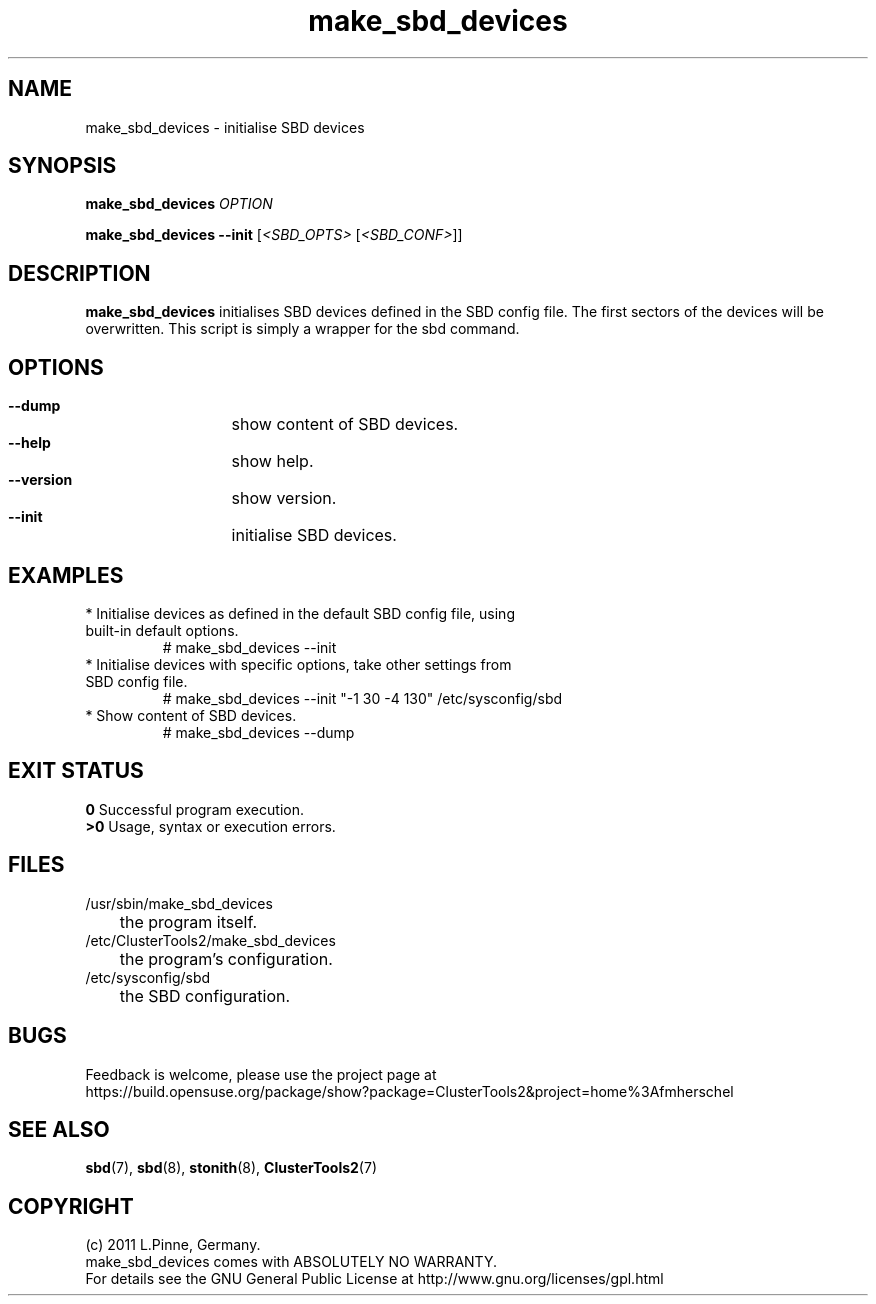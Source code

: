 .TH make_sbd_devices 8 "09 June 2011" "" "ClusterTools2"
.\"
.SH NAME
make_sbd_devices \- initialise SBD devices 
.\"
.SH SYNOPSIS
.P
.B make_sbd_devices \fIOPTION\fR
.P
.B make_sbd_devices --init \fR[\fI<SBD_OPTS>\fR [\fI<SBD_CONF>\fR]]
.\"
.SH DESCRIPTION
\fBmake_sbd_devices\fP initialises SBD devices defined in the SBD config file.
The first sectors of the devices will be overwritten. This script is simply a
wrapper for the sbd command.
.br
.\"
.SH OPTIONS
.HP
\fB --dump\fR
	show content of SBD devices.
.HP
\fB --help\fR
	show help.
.HP
\fB --version\fR
	show version.
.HP
\fB --init\fR
	initialise SBD devices.
.\"
.SH EXAMPLES
.br
.TP
* Initialise devices as defined in the default SBD config file, using built-in default options.
.br
# make_sbd_devices --init
.TP
* Initialise devices with specific options, take other settings from SBD config file. 
.br
# make_sbd_devices --init "-1 30 -4 130" /etc/sysconfig/sbd
.TP
* Show content of SBD devices.
.br
# make_sbd_devices --dump
.\"
.SH EXIT STATUS
.B 0
Successful program execution.
.br
.B >0 
Usage, syntax or execution errors.
.\"
.SH FILES
.TP
/usr/sbin/make_sbd_devices
	the program itself.
.TP
/etc/ClusterTools2/make_sbd_devices
	the program's configuration.
.TP
/etc/sysconfig/sbd
	the SBD configuration.
.\"
.SH BUGS
Feedback is welcome, please use the project page at
.br
https://build.opensuse.org/package/show?package=ClusterTools2&project=home%3Afmherschel
.\"
.SH SEE ALSO
\fBsbd\fP(7), \fBsbd\fP(8), \fBstonith\fP(8), \fBClusterTools2\fP(7)
.\"
.\"
.SH COPYRIGHT
(c) 2011 L.Pinne, Germany.
.br
make_sbd_devices comes with ABSOLUTELY NO WARRANTY.
.br
For details see the GNU General Public License at
http://www.gnu.org/licenses/gpl.html
.\"
